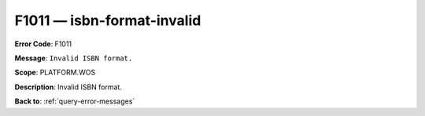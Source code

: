 .. _F1011:

F1011 — isbn-format-invalid
===========================

**Error Code**: F1011

**Message**: ``Invalid ISBN format.``

**Scope**: PLATFORM.WOS

**Description**: Invalid ISBN format.

**Back to**: :ref:`query-error-messages`
